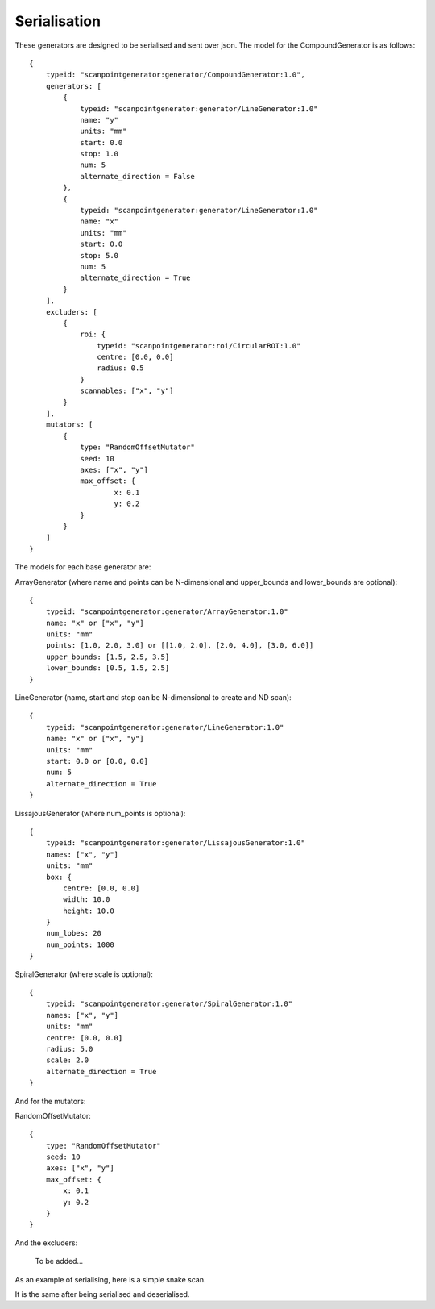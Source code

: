 Serialisation
=============

These generators are designed to be serialised and sent over json. The model
for the CompoundGenerator is as follows::

    {
        typeid: "scanpointgenerator:generator/CompoundGenerator:1.0",
        generators: [
            {
                typeid: "scanpointgenerator:generator/LineGenerator:1.0"
                name: "y"
                units: "mm"
                start: 0.0
                stop: 1.0
                num: 5
                alternate_direction = False
            },
            {
                typeid: "scanpointgenerator:generator/LineGenerator:1.0"
                name: "x"
                units: "mm"
                start: 0.0
                stop: 5.0
                num: 5
                alternate_direction = True
            }
        ],
        excluders: [
            {
                roi: {
                    typeid: "scanpointgenerator:roi/CircularROI:1.0"
                    centre: [0.0, 0.0]
                    radius: 0.5
                }
                scannables: ["x", "y"]
            }
        ],
        mutators: [
            {
                type: "RandomOffsetMutator"
                seed: 10
                axes: ["x", "y"]
                max_offset: {
                        x: 0.1
                        y: 0.2
                }
            }
        ]
    }

The models for each base generator are:

ArrayGenerator (where name and points can be N-dimensional and upper_bounds and lower_bounds are optional)::

    {
        typeid: "scanpointgenerator:generator/ArrayGenerator:1.0"
        name: "x" or ["x", "y"]
        units: "mm"
        points: [1.0, 2.0, 3.0] or [[1.0, 2.0], [2.0, 4.0], [3.0, 6.0]]
        upper_bounds: [1.5, 2.5, 3.5]
        lower_bounds: [0.5, 1.5, 2.5]
    }

LineGenerator (name, start and stop can be N-dimensional to create and ND scan)::

    {
        typeid: "scanpointgenerator:generator/LineGenerator:1.0"
        name: "x" or ["x", "y"]
        units: "mm"
        start: 0.0 or [0.0, 0.0]
        num: 5
        alternate_direction = True
    }

LissajousGenerator (where num_points is optional)::

    {
        typeid: "scanpointgenerator:generator/LissajousGenerator:1.0"
        names: ["x", "y"]
        units: "mm"
        box: {
            centre: [0.0, 0.0]
            width: 10.0
            height: 10.0
        }
        num_lobes: 20
        num_points: 1000
    }

SpiralGenerator (where scale is optional)::

    {
        typeid: "scanpointgenerator:generator/SpiralGenerator:1.0"
        names: ["x", "y"]
        units: "mm"
        centre: [0.0, 0.0]
        radius: 5.0
        scale: 2.0
        alternate_direction = True
    }

And for the mutators:

RandomOffsetMutator::

    {
        type: "RandomOffsetMutator"
        seed: 10
        axes: ["x", "y"]
        max_offset: {
            x: 0.1
            y: 0.2
        }
    }

And the excluders:

    To be added...

As an example of serialising, here is a simple snake scan.

.. plot::
    :include-source:

    from scanpointgenerator import LineGenerator, CompoundGenerator, \
        plot_generator

    x = LineGenerator("x", "mm", 0.0, 4.0, 5, alternate_direction=True)
    y = LineGenerator("y", "mm", 0.0, 3.0, 4)
    gen = CompoundGenerator([y, x], [], [])

    plot_generator(gen)

It is the same after being serialised and deserialised.

.. plot::
    :include-source:

    from scanpointgenerator import LineGenerator, CompoundGenerator, \
        plot_generator

    x = LineGenerator("x", "mm", 0.0, 4.0, 5, alternate_direction=True)
    y = LineGenerator("y", "mm", 0.0, 3.0, 4)
    gen = CompoundGenerator([y, x], [], [])

    gen_dict = gen.to_dict()
    new_gen = CompoundGenerator.from_dict(gen_dict)

    plot_generator(new_gen)
